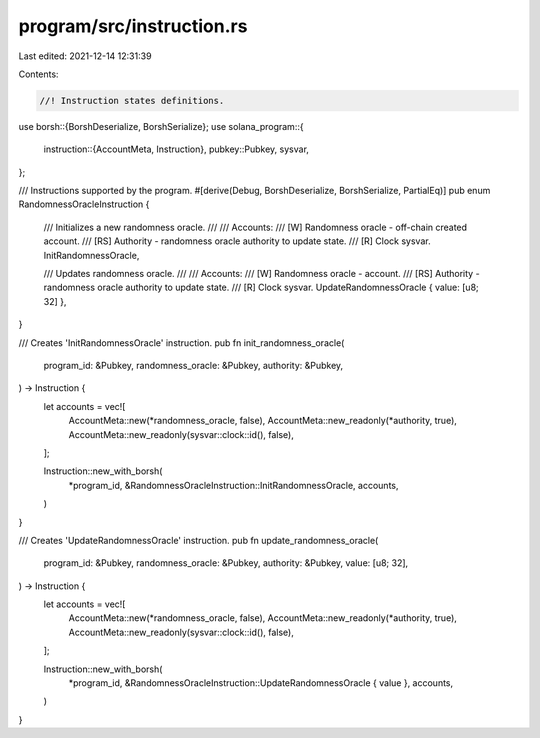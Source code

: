 program/src/instruction.rs
==========================

Last edited: 2021-12-14 12:31:39

Contents:

.. code-block:: rs

    //! Instruction states definitions.

use borsh::{BorshDeserialize, BorshSerialize};
use solana_program::{
    instruction::{AccountMeta, Instruction},
    pubkey::Pubkey,
    sysvar,
};

/// Instructions supported by the program.
#[derive(Debug, BorshDeserialize, BorshSerialize, PartialEq)]
pub enum RandomnessOracleInstruction {
    /// Initializes a new randomness oracle.
    ///
    /// Accounts:
    /// [W] Randomness oracle - off-chain created account.
    /// [RS] Authority - randomness oracle authority to update state.
    /// [R] Clock sysvar.
    InitRandomnessOracle,

    /// Updates randomness oracle.
    ///
    /// Accounts:
    /// [W] Randomness oracle - account.
    /// [RS] Authority - randomness oracle authority to update state.
    /// [R] Clock sysvar.
    UpdateRandomnessOracle { value: [u8; 32] },
}

/// Creates 'InitRandomnessOracle' instruction.
pub fn init_randomness_oracle(
    program_id: &Pubkey,
    randomness_oracle: &Pubkey,
    authority: &Pubkey,
) -> Instruction {
    let accounts = vec![
        AccountMeta::new(*randomness_oracle, false),
        AccountMeta::new_readonly(*authority, true),
        AccountMeta::new_readonly(sysvar::clock::id(), false),
    ];

    Instruction::new_with_borsh(
        *program_id,
        &RandomnessOracleInstruction::InitRandomnessOracle,
        accounts,
    )
}

/// Creates 'UpdateRandomnessOracle' instruction.
pub fn update_randomness_oracle(
    program_id: &Pubkey,
    randomness_oracle: &Pubkey,
    authority: &Pubkey,
    value: [u8; 32],
) -> Instruction {
    let accounts = vec![
        AccountMeta::new(*randomness_oracle, false),
        AccountMeta::new_readonly(*authority, true),
        AccountMeta::new_readonly(sysvar::clock::id(), false),
    ];

    Instruction::new_with_borsh(
        *program_id,
        &RandomnessOracleInstruction::UpdateRandomnessOracle { value },
        accounts,
    )
}


